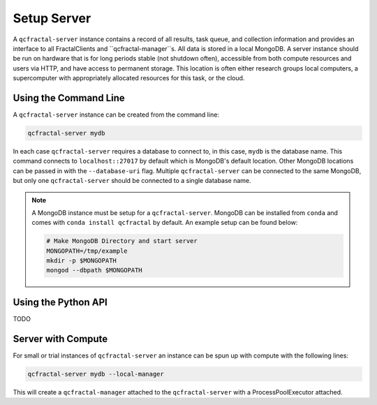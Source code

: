 Setup Server
=============

A  ``qcfractal-server`` instance contains a record of all results, task queue,
and collection information and provides an interface to all FractalClients and
``qcfractal-manager``s. All data is stored in a local MongoDB. A server
instance should be run on hardware that is for long periods stable (not
shutdown often),  accessible from both compute resources and users via HTTP,
and have access to permanent storage.  This location is often either research
groups local computers, a supercomputer with  appropriately allocated
resources for this task, or the cloud.

Using the Command Line
----------------------


A ``qcfractal-server`` instance can be created from the command line:


.. code-block:: console

    qcfractal-server mydb

In each case ``qcfractal-server`` requires a database to connect to, in this
case, ``mydb`` is the database name. This command connects to
``localhost::27017`` by default which is MongoDB's default location. Other
MongoDB locations can be passed in with the ``--database-uri`` flag. Multiple
``qcfractal-server`` can be connected to the same MongoDB, but only one
``qcfractal-server`` should be connected to a single database name.

.. note::

    A MongoDB instance must be setup for a ``qcfractal-server``. MongoDB
    can be installed from ``conda`` and comes with ``conda install qcfractal``
    by default. An example setup can be found below:

    .. code-block:: console

        # Make MongoDB Directory and start server
        MONGOPATH=/tmp/example
        mkdir -p $MONGOPATH
        mongod --dbpath $MONGOPATH

Using the Python API
--------------------

TODO

Server with Compute
-------------------

For small or trial instances of ``qcfractal-server`` an instance can be spun
up with compute with the following lines:

.. code-block:: console

    qcfractal-server mydb --local-manager

This will create a ``qcfractal-manager`` attached to the ``qcfractal-server``
with a ProcessPoolExecutor attached.

